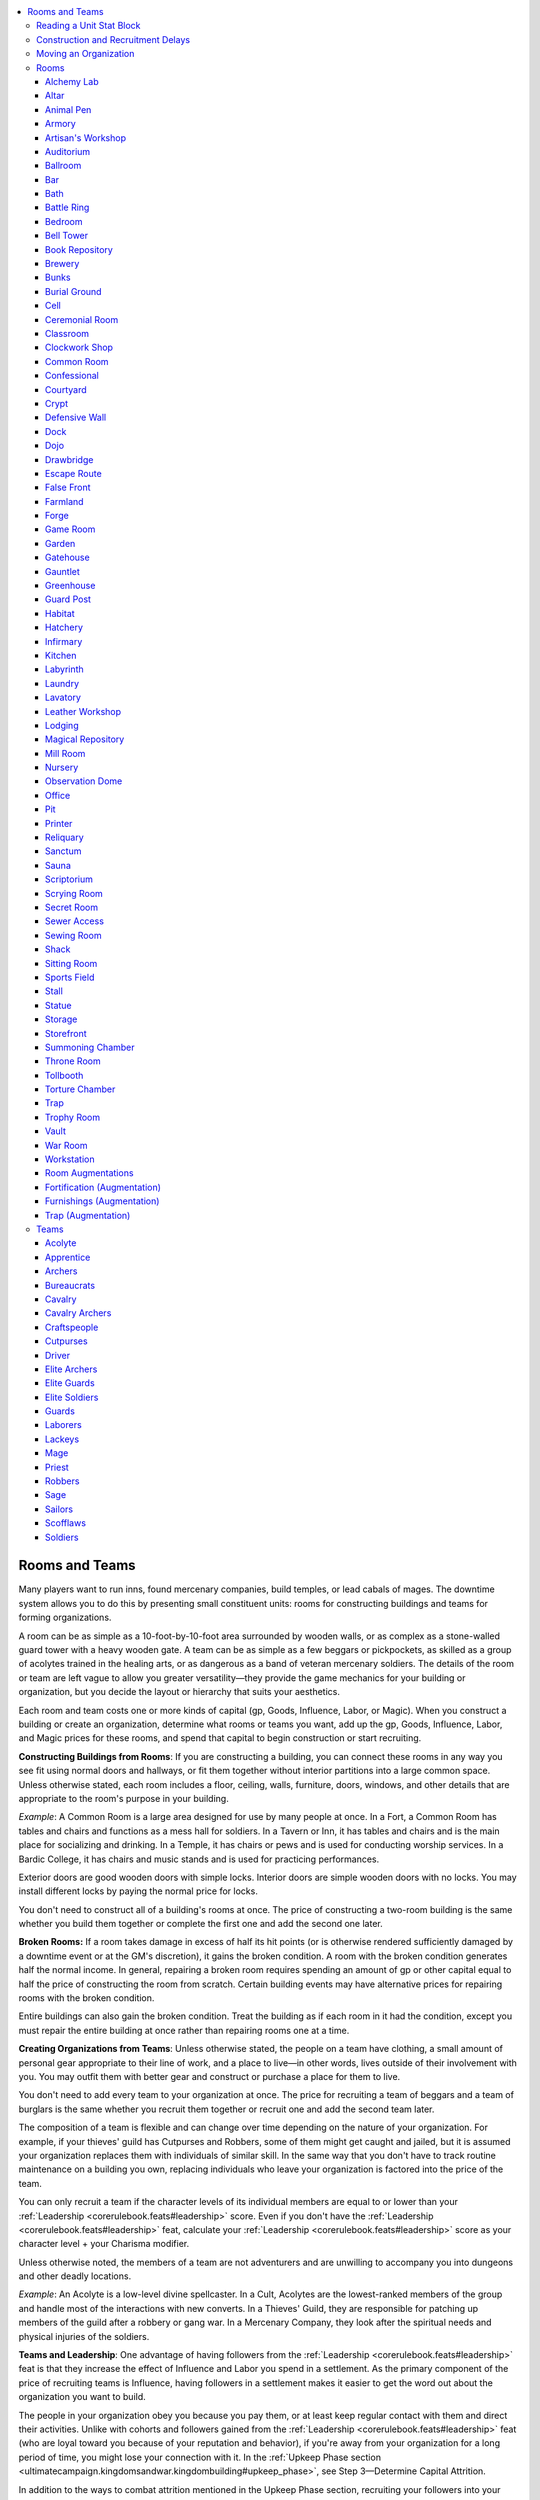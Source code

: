 
.. _`ultimatecampaign.downtime.roomsandteams`:

.. contents:: \ 

.. _`ultimatecampaign.downtime.roomsandteams#rooms_and_teams`:

Rooms and Teams
################

Many players want to run inns, found mercenary companies, build temples, or lead cabals of mages. The downtime system allows you to do this by presenting small constituent units: rooms for constructing buildings and teams for forming organizations.

A room can be as simple as a 10-foot-by-10-foot area surrounded by wooden walls, or as complex as a stone-walled guard tower with a heavy wooden gate. A team can be as simple as a few beggars or pickpockets, as skilled as a group of acolytes trained in the healing arts, or as dangerous as a band of veteran mercenary soldiers. The details of the room or team are left vague to allow you greater versatility—they provide the game mechanics for your building or organization, but you decide the layout or hierarchy that suits your aesthetics.

Each room and team costs one or more kinds of capital (gp, Goods, Influence, Labor, or Magic). When you construct a building or create an organization, determine what rooms or teams you want, add up the gp, Goods, Influence, Labor, and Magic prices for these rooms, and spend that capital to begin construction or start recruiting.

\ **Constructing Buildings from Rooms**\ : If you are constructing a building, you can connect these rooms in any way you see fit using normal doors and hallways, or fit them together without interior partitions into a large common space. Unless otherwise stated, each room includes a floor, ceiling, walls, furniture, doors, windows, and other details that are appropriate to the room's purpose in your building.

\ *Example*\ : A Common Room is a large area designed for use by many people at once. In a Fort, a Common Room has tables and chairs and functions as a mess hall for soldiers. In a Tavern or Inn, it has tables and chairs and is the main place for socializing and drinking. In a Temple, it has chairs or pews and is used for conducting worship services. In a Bardic College, it has chairs and music stands and is used for practicing performances.

Exterior doors are good wooden doors with simple locks. Interior doors are simple wooden doors with no locks. You may install different locks by paying the normal price for locks.

You don't need to construct all of a building's rooms at once. The price of constructing a two-room building is the same whether you build them together or complete the first one and add the second one later.

\ **Broken Rooms:**\  If a room takes damage in excess of half its hit points (or is otherwise rendered sufficiently damaged by a downtime event or at the GM's discretion), it gains the broken condition. A room with the broken condition generates half the normal income. In general, repairing a broken room requires spending an amount of gp or other capital equal to half the price of constructing the room from scratch. Certain building events may have alternative prices for repairing rooms with the broken condition.

Entire buildings can also gain the broken condition. Treat the building as if each room in it had the condition, except you must repair the entire building at once rather than repairing rooms one at a time.

\ **Creating Organizations from Teams**\ : Unless otherwise stated, the people on a team have clothing, a small amount of personal gear appropriate to their line of work, and a place to live—in other words, lives outside of their involvement with you. You may outfit them with better gear and construct or purchase a place for them to live.

You don't need to add every team to your organization at once. The price for recruiting a team of beggars and a team of burglars is the same whether you recruit them together or recruit one and add the second team later.

The composition of a team is flexible and can change over time depending on the nature of your organization. For example, if your thieves' guild has Cutpurses and Robbers, some of them might get caught and jailed, but it is assumed your organization replaces them with individuals of similar skill. In the same way that you don't have to track routine maintenance on a building you own, replacing individuals who leave your organization is factored into the price of the team.

You can only recruit a team if the character levels of its individual members are equal to or lower than your :ref:`Leadership <corerulebook.feats#leadership>`\  score. Even if you don't have the :ref:`Leadership <corerulebook.feats#leadership>`\  feat, calculate your :ref:`Leadership <corerulebook.feats#leadership>`\  score as your character level + your Charisma modifier.

Unless otherwise noted, the members of a team are not adventurers and are unwilling to accompany you into dungeons and other deadly locations.

\ *Example*\ : An Acolyte is a low-level divine spellcaster. In a Cult, Acolytes are the lowest-ranked members of the group and handle most of the interactions with new converts. In a Thieves' Guild, they are responsible for patching up members of the guild after a robbery or gang war. In a Mercenary Company, they look after the spiritual needs and physical injuries of the soldiers.

\ **Teams and Leadership**\ : One advantage of having followers from the :ref:`Leadership <corerulebook.feats#leadership>`\  feat is that they increase the effect of Influence and Labor you spend in a settlement. As the primary component of the price of recruiting teams is Influence, having followers in a settlement makes it easier to get the word out about the organization you want to build.

The people in your organization obey you because you pay them, or at least keep regular contact with them and direct their activities. Unlike with cohorts and followers gained from the :ref:`Leadership <corerulebook.feats#leadership>`\  feat (who are loyal toward you because of your reputation and behavior), if you're away from your organization for a long period of time, you might lose your connection with it. In the :ref:`Upkeep Phase section <ultimatecampaign.kingdomsandwar.kingdombuilding#upkeep_phase>`\ , see Step 3—Determine Capital Attrition.

In addition to the ways to combat attrition mentioned in the Upkeep Phase section, recruiting your followers into your organization can help with this problem. You can automatically add followers to your organizations as you recruit teams. For every five of your followers who are also members of your organization, you gain a +1 bonus on the leadership check to avoid attrition. As most followers are low-level characters with NPC classes, most teams of followers aren't trained for combat and are usually recruited to be Acolytes, Bureaucrats, Craftspeople, Lackeys, and so on.

\ **Combining Rooms and Teams**\ : This system allows you to construct a building that has no workers, create an organization that has no base of operations, or combine the two to make a fully staffed building or an organization with a headquarters. For example, if you build a Temple and recruit Acolytes in that settlement, you can have the Acolytes work at your temple. If the Temple has a place for the Acolytes to sleep, they can even live there. If you later want the Acolytes to go somewhere else or disperse, you still have the Temple and can use it for whatever purpose you see fit.

.. _`ultimatecampaign.downtime.roomsandteams#reading_a_unit_stat_block`:

Reading a Unit Stat Block
**************************

The unit stat blocks are essentially the same for rooms and teams, and are organized as follows. Where an entry in a stat block would have no value (for example, a room that can't be upgraded from or into something else), that entry is omitted from the stat block.

\ **Earnings**\ : This entry indicates what bonuses the room or team gives to its building's or organization's checks made to generate capital. Buildings and organizations act like characters in that they can attempt a check each day to earn capital performing skilled work (without costing you any downtime). You must pay for capital earned in this way as normal.

If the room or team's Earnings entry says "capital" and a number, it can contribute a bonus on the building's or organization's skilled work check for any type of capital (gp, Goods, Influence, Labor, or Magic). If the Earnings entry lists specific types of capital, it can contribute a bonus on its building's or organization's skilled work checks only for capital of those types. You can apply each room's or team's bonus to any one listed type or capital each day or divide it among multiple listed types of capital. For example, an Alchemy Lab can generate only gp, Goods, or Magic, and not Influence or Labor. One day you could use all +10 of its bonus on the building's capital check to generate gp, on the next day you could use +5 on a check for generating gp and +5 on a check for generating Goods, and so on.

Most of the time, it's simplest and quickest to just apply all the gp bonuses from all the rooms in each of your buildings and take 10 on the roll. Other times, you might want to generate other types of capital to construct new rooms, recruit new teams, and make upgrades.

If you have multiple buildings or organizations in a settlement and they can generate the same kind of capital, you don't have to roll for them separately—you may add all their capital modifiers together and attempt one check for that kind of capital. If you spend a downtime day earning capital on your own, you may add your building and organization bonuses to your roll instead of rolling separately for yourself and each of your businesses or organizations.

For a room, the Earnings amount already subtracts the cost of having unskilled employees to do the basic work for you. For example, the Earnings listed for having a Bar already account for the wages of a bartender and servers. For a team, the Earnings amount assumes they are working at a building you own. If you don't provide a building for the team to work in or from, halve the Earnings for that team.

The description section of the unit stat block might list other benefits unrelated to the downtime system.

\ *Example*\ : The Inn example in the sidebar on page 92 has a Bar, a Common Room, a Kitchen, a Lodging, and a Stall. The Bar gives gp or Influence +10; the Common Room gives gp or Influence +7; the Kitchen gives gp or Goods +4; the Lodging gives gp +12; and the Stall gives gp, Goods, or Labor +8. All of those rooms can earn gp, so if you want to earn gp, just add all the room bonuses together (total +41) and make a skilled work check for the Inn to see how much gp you earn (see page 78). If you wanted to use the Bar's bonus to contribute to generating Influence and use the rest of the rooms' bonuses on gp, you'd attempt one skilled work check for Influence with a +10 modifier (the Bar's bonus) and another skilled work check for gp with a +31 modifier (the total bonuses from the Common Room, Lodging, and Stall).

\ **Benefit (Rooms Only)**\ : This entry lists what non-downtime bonuses the room provides, such skill bonuses or changes to settlement modifiers (such as Corruption, Crime, and Danger). If a room provides a skill bonus, that bonus applies only when you're in the location specified. For example, just because you have a Ballroom in your castle doesn't mean you get its :ref:`Perform <corerulebook.skills.perform#perform>`\  bonus when you're in a dungeon.

The stat block doesn't list obvious benefits that aren't related to game mechanics. For example, a Bar allows you to sell drinks, a Kitchen allows you to serve food (either for your personal guests or to paying customers if the building is an Inn), and a Magical Repository allows you to research spells.

\ **Create**\ : This entry lists how much Goods, Influence, Labor, and Magic are required to construct the room or recruit the team. It also includes a gp value for purchasing a completed room of that type or recruiting an existing team of that type.

\ **Time**\ : This entry indicates how long it takes to complete the room or recruit the team. You may divide the Time price for a room by 2, 3, or 4 by spending 2, 3, or 4 times its Labor price. You may divide the Time price for a team by 2, 3, or 4 by spending 2, 3, or 4 times its Influence price. You must be in the settlement at the start of the construction or recruitment period, but don't have to spend any of your downtime days to begin construction or recruitment. In effect, you have to be present only to give the order to begin.

If a team doesn't have a Time price, spending capital to recruit that team doesn't count as a downtime action.

Note that the Time prices for teams are for recruiting the team for long-term employment and don't reflect the availability of these kinds of NPCs for temporary work. For example, if you need to hire a 3rd-level cleric to cast :ref:`lesser restoration <corerulebook.spells.restoration#restoration_lesser>`\ , you don't have to spend 7 days of downtime recruiting a Priest team—you can just make standard spellcasting arrangements as described in the \ *Core Rulebook*\ .

\ **Size**\ : If the unit is a room, this entry indicates a range of how many 5-foot squares are needed for a standard room of its type. For example, a Kitchen is 2—6 5-foot squares. If you need a larger room of this type, construct two rooms and join them. If you need a smaller room of this size, you can make it that smaller size for free. For example, if you only need a 5-foot-square Kitchen, you can construct one at the listed price, even though the smallest size listed is 2 5-foot squares.

If the unit is a team, this entry indicates how many people are needed for a standard team of its type. Typically the team is no smaller than 50% of this amount and no larger than 150% of this amount. If you need a larger team of this size, recruit two teams and combine them.

\ **Upgrade**\ : Some rooms and teams are variants of or improvements on others. You can change the room or team into the listed upgrade by spending the difference in both capital and time between the original and the new one. For example, if your building includes a Book Repository and you want to upgrade it to a Magical Repository, you can either spend 1 point of Goods, 1 point of Influence, 1 point of Labor, and 2 points of Magic, or spend 270 gp (the difference between the Create entry for a Book Repository and a Magical Repository). You must also spend 4 days (the Time difference between a Book Repository and a Magical Repository).

Pay the price only for types of capital that increase. For example, if you are converting Bunks into Lodging, you spend 3 points of Goods, 3 points of Labor, and 6 days; even though a Lodging costs less Influence, you don't regain any Influence for performing this upgrade.

You can't downgrade a room or team. With the GM's permission, you may repurpose any room or team into another room or team as if the change were an upgrade.

\ **Description**\ : A description of the unit follows the statistics, along with more detail about the benefits of having the unit.

.. _`ultimatecampaign.downtime.roomsandteams#construction_and_recruitment_delays`:

Construction and Recruitment Delays
************************************

If the settlement's nature is contrary to the kind of building or organization you're trying to construct or create (such as a Black Market or Thieves' Guild in a settlement with low Crime and high Law settlement modifiers), the GM might decide that construction or recruitment takes 1d6 Ã 10% longer than normal (minimum 1 extra day) if you aren't monitoring the work.

You can shorten this extra time before or during the delay by spending 1 point of Influence, which reduces the additional time by 1d6 days (minimum 0 days of delay). You can instead have a cohort monitor the work, or hire a competent employee (see page 88) to do so; either of these options completely prevents the delay.

.. _`ultimatecampaign.downtime.roomsandteams#moving_an_organization`:

Moving an Organization
***********************

You can move an organization to a different settlement by paying half the price of recruiting it. This price accounts for paying relocation expenses for your teams, hiring replacements for people unwilling to move, and so on. Arranging the movement of an organization usually takes 1d6 days per team in the organization; the time needed to actually move the teams is the amount of time it takes to travel from the old settlement to the new one. The organization provides only half its benefits during the time you are arranging the move, and none of its benefits while traveling to the new settlement.

Instead of moving an entire organization, you can move just some of the teams within that organization. For example, if your Thieves' Guild includes two Robber teams, you could move one of the teams to a different settlement by spending 2 points of Influence and 1 point of Labor (half the price of recruiting a Robber team in the new location). This otherwise works like moving an entire organization. You may add these teams to an existing organization in the new settlement or use them to create a new organization.

.. _`ultimatecampaign.downtime.roomsandteams#rooms`:

Rooms
******

You can use the following rooms to construct buildings.

.. _`ultimatecampaign.downtime.roomsandteams#alchemy_lab`:

Alchemy Lab
============

\ **Earnings**\  gp, Goods, or Magic +10

\ **Benefit**\  counts as an alchemist's lab (equipment)

\ **Create**\ 8 Goods, 1 Influence, 5 Labor, 1 Magic (390 gp); \ **Time**\  16 days

\ **Size**\  8—16 squares

This room aids you when you're attempting :ref:`Craft <corerulebook.skills.craft#craft>`\  (alchemy) checks, researching new alchemist formulae, and performing similar alchemical tasks. Up to three people can use the room at a time.

.. _`ultimatecampaign.downtime.roomsandteams#altar`:

Altar
======

\ **Earnings**\  Influence +3

\ **Benefit**\  counts as a permanent fixture dedicated to your deity for the purpose of :ref:`consecrate <corerulebook.spells.consecrate#consecrate>`\  and similar spells

\ **Create**\ 2 Goods, 1 Influence, 2 Labor, 1 Magic (210 gp); \ **Time**\  4 days

\ **Size**\  2—8 squares

This spiritual focal point has the iconography and materials required for a ceremony. A typical Altar takes the form of a stone altar, but it could also be a sacred pool, a sacrificial pyre, a collection of statuettes, or a similar sacred convergence.

.. _`ultimatecampaign.downtime.roomsandteams#animal_pen`:

Animal Pen
===========

\ **Earnings**\  gp, Goods, or Labor +8

\ **Create**\ 6 Goods, 1 Influence, 5 Labor (250 gp); \ **Time**\  16 days

\ **Size**\  4—16 squares

\ **Upgrades To**\  Habitat

An Animal Pen houses animals that need more attention than horses and cattle. It could be used to house animals for food (like chickens or pigs), display (like song birds or reptiles), or protection (like dogs or large cats). One animal pen can support 1 Large, 2 Medium, 4 Small, or 8 Tiny or smaller creatures, providing them with water and shelter. Food is not provided.

.. _`ultimatecampaign.downtime.roomsandteams#armory`:

Armory
=======

\ **Benefit**\  provides for 1 Bunks or Guard Post, hastens donning armor

\ **Create**\ 9 Goods, 3 Influence, 6 Labor (390 gp); \ **Time**\  16 days

\ **Size**\  5—15 squares

An Armory stores a variety of armor and weapons, providing enough equipment to supply one Bunks or Guard Post with common equipment (the guards or soldiers leave their armor and weapons here, and you don't have to pay for individual equipment for them as long as this room is not broken). The room is typically supplied with medium armor and appropriate martial weapons for the guards or soldiers in the building. The Armory contains an array of helpful tools to allow you to don armor in the time it normally takes to don hastily.

.. _`ultimatecampaign.downtime.roomsandteams#artisans_workshop`:

Artisan's Workshop
===================

\ **Earnings**\  gp, Goods, or Influence +10

\ **Benefit**\  counts as masterwork artisan's tools for one :ref:`Craft <corerulebook.skills.craft#craft>`\  skill

\ **Create**\ 9 Goods, 9 Labor (360 gp); \ **Time**\  20 days

\ **Size**\  8—16 squares

This specialist's workshop provides a variety of tools and materials for a particular art form, such as glassworking, gemcutting, or sculpting, which you choose when you build the room. Up to three people can use the room at a time.

.. _`ultimatecampaign.downtime.roomsandteams#auditorium`:

Auditorium
===========

\ **Earnings**\  gp or Influence +15

\ **Benefit**\  bonus on :ref:`Perform <corerulebook.skills.perform#perform>`\  checks

\ **Create**\ 19 Goods, 1 Influence, 25 Labor (910 gp); \ **Time**\  40 days

\ **Size**\  40—100 squares

\ **Upgrades From**\  Ballroom

This large room is used for various artistic performances. It contains a stage, costumes, instruments, and seating for an audience. The superior acoustics and dÃ©cor grant a +2 bonus on all :ref:`Perform <corerulebook.skills.perform#perform>`\  checks made in this room.

.. _`ultimatecampaign.downtime.roomsandteams#ballroom`:

Ballroom
=========

\ **Earnings**\  gp or Influence +10

\ **Benefit**\  bonus on :ref:`Perform <corerulebook.skills.perform#perform>`\  checks

\ **Create**\ 19 Goods, 19 Labor (760 gp); \ **Time**\  40 days

\ **Size**\  40—60 squares

\ **Upgrades To**\  Auditorium; \ **Upgrades From**\  Common Room

This large open room is intended for dances, receptions, and other elaborate events. The superior acoustics and decor grant a +2 bonus on all :ref:`Perform <corerulebook.skills.perform#perform>`\  checks made in this room.

.. _`ultimatecampaign.downtime.roomsandteams#bar`:

Bar
====

\ **Earnings**\  gp or Influence +10

\ **Benefit**\  bonus on :ref:`Diplomacy <corerulebook.skills.diplomacy#diplomacy>`\  checks to gather information

\ **Create**\ 6 Goods, 1 Influence, 5 Labor (250 gp); \ **Time**\  16 days

\ **Size**\  10—20 squares

A Bar stores a selection of drinks and includes a counter for preparing them. After spending an hour with local people in this room, for the next 24 hours you gain a +1 bonus on :ref:`Diplomacy <corerulebook.skills.diplomacy#diplomacy>`\  checks you make to gather information in the settlement.

.. _`ultimatecampaign.downtime.roomsandteams#bath`:

Bath
=====

\ **Earnings**\  gp or Influence +3

\ **Benefit**\  bonus on Fortitude saves against :ref:`disease <bestiary3.universalmonsterrules#disease>`

\ **Create**\ 3 Goods, 1 Influence, 2 Labor (130 gp); \ **Time**\  8 days

\ **Size**\  3—6 squares

\ **Upgrade From**\  Sauna

A Bath contains a single large bathtub or multiple smaller basins, along with a stove for heating water. After spending 1 hour in this room, you gain a +2 bonus on your next ongoing Fortitude save against disease.

.. _`ultimatecampaign.downtime.roomsandteams#battle_ring`:

Battle Ring
============

\ **Earnings**\  gp or Influence +15

\ **Benefit**\  contestant gains a bonus on :ref:`Intimidate <corerulebook.skills.intimidate#intimidate>`\  and performance combat checks

\ **Create**\ 18 Goods, 4 Influence, 16 Labor (800 gp); \ **Time**\  40 days

\ **Size**\  40—100 squares

\ **Upgrades To**\  Sports Field

This enclosed field is used for some form of dangerous contest, from nonlethal sports like wrestling or boxing to lethal blood sports such as animal fights or gladiatorial combat. It includes seating for spectators, appropriate flooring (padded or sandy), and often some manner of barrier between the audience and combatants. Each day, the person in charge of the Battle Ring can grant one combatant a +2 bonus on :ref:`Intimidate <corerulebook.skills.intimidate#intimidate>`\  and performance combat checks (\ *PRD Ultimate Combat*\  153). This benefit applies only within the settlement.

.. _`ultimatecampaign.downtime.roomsandteams#bedroom`:

Bedroom
========

\ **Earnings**\  gp or Influence +3

\ **Create**\ 8 Goods, 7 Labor (300 gp); \ **Time**\  20 days

\ **Size**\  4—8 squares

A Bedroom provides comfort and privacy for one to two people, and typically features one large bed or two smaller beds. Many also have furnishings or features, such as chairs, wardrobes, chests, tables, or small fireplaces. A Bedroom might be the sleeping place of a building's owner or a comfortable room for rent.

.. _`ultimatecampaign.downtime.roomsandteams#bell_tower`:

Bell Tower
===========

\ **Earnings**\ capital +1 (of a type the building already generates)

\ **Create**\ 11 Goods, 3 Influence, 7 Labor (450 gp); \ **Time**\  28 days

\ **Size**\  9—25 squares

This two-story room contains one or more bells suitable for warnings or music, along with bell pulls for operating the instruments from below. The bells can be heard up to 1 mile away.

.. _`ultimatecampaign.downtime.roomsandteams#book_repository`:

Book Repository
================

\ **Earnings**\  gp or Influence +8

\ **Benefit**\  bonus on :ref:`Knowledge <corerulebook.skills.knowledge#knowledge>`\  checks of one type

\ **Create**\ 8 Goods, 2 Influence, 7 Labor, 1 Magic (460 gp); \ **Time**\  16 days

\ **Size**\  4—12 squares

\ **Upgrades To**\  Magical Repository

A Book Repository contains shelves upon shelves of books, in addition to chairs, desks, and tables for reading and studying. Most repositories contain books on a wide array of topics providing a general wealth of information, but some contain books focused on a specific topic. When you construct a Book Repository, select one :ref:`Knowledge <corerulebook.skills.knowledge#knowledge>`\  skill. If someone has a question relating to that :ref:`Knowledge <corerulebook.skills.knowledge#knowledge>`\  skill and is able to spend 1 hour researching in the Book Repository, she gains a +3 bonus on the :ref:`Knowledge <corerulebook.skills.knowledge#knowledge>`\  check to answer the question.

.. _`ultimatecampaign.downtime.roomsandteams#brewery`:

Brewery
========

\ **Earnings**\  gp or Influence +10

\ **Create**\ 9 Goods, 2 Influence, 7 Labor (380 gp); \ **Time**\  24 days

\ **Size**\  12—24 squares

A Brewery allows you to ferment or distill ingredients such as fruits and grain to create potent beverages.

.. _`ultimatecampaign.downtime.roomsandteams#bunks`:

Bunks
======

\ **Earnings**\  gp or Labor +8

\ **Create**\ 7 Goods, 4 Influence, 7 Labor (400 gp); \ **Time**\  24 days

\ **Size**\  15—35 squares

\ **Upgrades To**\  Lodging

Bunks provide housing and limited storage for up to 10 people. Though hardly private, this space typically includes beds or cots, linens, small chests with poor locks, and chamber pots. If this room is part of an Inn, the building is more of a flophouse or hostel than a traveler's hotel, which would have private rooms. If part of a Hospital, this room houses patients.

.. _`ultimatecampaign.downtime.roomsandteams#burial_ground`:

Burial Ground
==============

\ **Earnings**\  gp or Influence +4

\ **Benefit**\  prevents or creates undead

\ **Create**\ 4 Goods, 3 Influence, 4 Labor, 1 Magic (350 gp); \ **Time**\  8 days

\ **Size**\  20—30 squares

\ **Upgrades To**\  Crypt

This somber plot of land is dedicated to the internment of the dead. Up to 20 Medium or smaller corpses can be buried here, their plots clearly marked by gravestones, statues, or other markers. For an additional 200 gp, this area can be consecrated as holy or unholy ground. A corpse buried in holy ground cannot be animated as an undead creature. A corpse buried in unholy ground has a 5% chance every month of reanimating as an uncontrolled zombie. If you upgrade a Burial Ground, the area retains the consecration effect.

.. _`ultimatecampaign.downtime.roomsandteams#cell`:

Cell
=====

\ **Create**\ 5 Goods, 4 Labor (180 gp); \ **Time**\  16 days

\ **Size**\  1—9 squares

This uncomfortable room can imprison 1 to 4 captives. It is typically nothing more than a stone room with a straw-lined floor, though some might have the barest of comforts, like cots or chamber pots. One wall is typically constructed of sturdy bars and a door affixed with a simple lock. You can install manacles or masterwork manacles at the normal price of those items.

.. _`ultimatecampaign.downtime.roomsandteams#ceremonial_room`:

Ceremonial Room
================

\ **Earnings**\  Capital +10

\ **Benefit**\  bonus on :ref:`Bluff <corerulebook.skills.bluff#bluff>`\ , :ref:`Diplomacy <corerulebook.skills.diplomacy#diplomacy>`\ , and :ref:`Intimidate <corerulebook.skills.intimidate#intimidate>`\  checks (see below)

\ **Create**\ 16 Goods, 2 Influence, 15 Labor, 5 Magic (1,180 gp); \ **Time**\  40 days

\ **Size**\  40—100 squares

\ **Upgrade To**\  Throne Room; \ **Upgrade From**\  Common Room

This is a large, open room for important events such as religious services, town meetings, and weddings. It often features an elevated area for the focus or leader of the event, and might have seats for others in attendance. A person leading or officially speaking at the event gains a +1 bonus on :ref:`Bluff <corerulebook.skills.bluff#bluff>`\ , :ref:`Diplomacy <corerulebook.skills.diplomacy#diplomacy>`\ , and :ref:`Intimidate <corerulebook.skills.intimidate#intimidate>`\  checks to influence others at the event. This bonus ends when the event ends.

.. _`ultimatecampaign.downtime.roomsandteams#classroom`:

Classroom
==========

\ **Earnings**\  capital +8

\ **Create**\ 6 Goods, 1 Influence, 5 Labor (250 gp); \ **Time**\  14 days

\ **Size**\  5—20 squares

This small meeting place gives numerous attendees an unobstructed view of a single lecturer. Many classrooms contain seating for those in attendance, a lectern, and a display table or chalkboard.

.. _`ultimatecampaign.downtime.roomsandteams#clockwork_shop`:

Clockwork Shop
===============

\ **Earnings**\  gp, Goods, or Labor +10

\ **Benefit**\  counts as masterwork artisan's tools for :ref:`Craft <corerulebook.skills.craft#craft>`\  (:ref:`clockwork <bestiary3.creaturetypes#clockwork_subtype>`\ )

\ **Create**\ 9 Goods, 9 Labor (360 gp); \ **Time**\  20 days

\ **Size**\  8—16 squares

This workshop provides all of the precision tools and workstations required for creating delicate clockwork goods. Up to three people can use the room at a time.

.. _`ultimatecampaign.downtime.roomsandteams#common_room`:

Common Room
============

\ **Earnings**\  gp or Influence +7

\ **Create**\ 7 Goods, 8 Labor (300 gp); \ **Time**\  16 days

\ **Size**\  10—30 squares

\ **Upgrade To**\  Ballroom, Ceremonial Room, Throne Room

This versatile open area has enough space for many people to use at once. A Common Room is typically furnished with benches, chairs, cushions, mats, pews, or stools, and might have tables.

.. _`ultimatecampaign.downtime.roomsandteams#confessional`:

Confessional
=============

\ **Benefit**\  bonus on :ref:`Stealth <corerulebook.skills.stealth#stealth>`\  checks

\ **Create**\ 2 Goods, 3 Labor (100 gp); \ **Time**\  4 days

\ **Size**\  2—4 squares

This pair of tiny, linked rooms allows for private conversations. Alternatively, you may construct a hidden space that allows you to watch another room without being observed, such as through a peephole in a tapestry or mosaic. One side of this room provides a +4 bonus on :ref:`Stealth <corerulebook.skills.stealth#stealth>`\  checks to hide from creatures in the adjoining room. A Confessional can be constructed in a way that allows this bonus to apply to creatures in both sides or just in one.

.. _`ultimatecampaign.downtime.roomsandteams#courtyard`:

Courtyard
==========

\ **Earnings**\  capital +5 (of a type the building already generates)

\ **Create**\ 4 Goods, 5 Labor (180 gp); \ **Time**\  24 days

\ **Size**\  20—40 squares

This large, open area might be constructed to feature decorative landscaping or be a more utilitarian space for drills, meetings, or storage.

.. _`ultimatecampaign.downtime.roomsandteams#crypt`:

Crypt
======

\ **Earnings**\  gp, Influence, or Magic +5

\ **Create**\ 5 Goods, 3 Influence, 5 Labor, 2 Magic (490 gp); \ **Time**\  16 days

\ **Size**\  8—30 squares

\ **Upgrades From**\  Burial Ground

This space is dedicated to the storage of prominent corpses. Above ground this space might take the form of a tomb. The duration of spells that preserve or protect corpses (such as \ *gentle*\  \ *repose*\ ) are doubled when cast on a corpse that remains in this room.

.. _`ultimatecampaign.downtime.roomsandteams#defensive_wall`:

Defensive Wall
===============

\ **Create**\ 5 Goods, 2 Influence, 5 Labor (260 gp); \ **Time**\  12 days

\ **Size**\  20—40 squares

This simple wooden wall, fence, or hedge surrounds your structure and provides a modicum of security. It is no taller than 10 feet, includes a single gate with a simple lock, and can be scaled with a DC 14 :ref:`Climb <corerulebook.skills.climb#climb>`\  check. It can be constructed as a stone wall—increasing the height by up to 10 feet and the :ref:`Climb <corerulebook.skills.climb#climb>`\  DC to 20—by doubling the price. If combined with a Guard Post, this can be a walkable wall with a parapet.

.. _`ultimatecampaign.downtime.roomsandteams#dock`:

Dock
=====

\ **Earnings**\  gp, Goods, Influence, or Labor +12

\ **Create**\ 7 Goods, 2 Influence, 6 Labor (320 gp); \ **Time**\  20 days

\ **Size**\  10—30 squares

This is a series of walkways and sturdy posts used to safely moor a water vessel such as a boat or ship. If attached to Storage, it allows you to easily move cargo to and from the water.

.. _`ultimatecampaign.downtime.roomsandteams#dojo`:

Dojo
=====

\ **Earnings**\  gp, Influence, or Labor +8

\ **Benefit**\  counts as a training facility for training or retraining

\ **Create**\ 7 Goods, 1 Influence, 7 Labor (310 gp); \ **Time**\  20 days

\ **Size**\  15—30 squares

This open area is used for practicing combat or other physical skills. If used for combat training, it includes humanoid-shaped training dummies or silhouettes for target practice. Most Dojos include simple floor mats or straw pallets to cushion falls, plus racks containing nonlethal versions of standard weapons. If used by a Thieves' Guild, instead of combat the Dojo might instead focus on evasion training, picking locks, and disabling traps. You can use a Dojo to train up to 10 people at a time. It can be used as Bunks, though it is much less comfortable than using actual beds or cots.

.. _`ultimatecampaign.downtime.roomsandteams#drawbridge`:

Drawbridge
===========

\ **Create**\ 8 Goods, 2 Influence, 5 Labor (320 gp); \ **Time**\  6 days

\ **Size**\  4—8 squares

This retractable bridge spans a pit, moat, or similar danger, allowing you to control access to an area. You can raise or lower the bridge by spending a full-round action to operate the mechanisms constructed on either side of the span. When raised, the bridge creates a wooden barrier (hardness 5, 40 hit points). If the Drawbridge is destroyed, it can be rebuilt in the same place for half the initial construction price.

.. _`ultimatecampaign.downtime.roomsandteams#escape_route`:

Escape Route
=============

\ **Create**\ 9 Goods, 9 Labor (360 gp); \ **Time**\  16 days

\ **Size**\  6—12 squares

\ **Upgrades From**\  Secret Room

This is a hallway or tunnel leading to a hidden exit from the building. The exit door is typically a simple wooden door with an average lock (:ref:`Disable Device <corerulebook.skills.disabledevice#disable_device>`\  DC 20 to open). Either or both ends of the hallway can be secret doors (:ref:`Perception <corerulebook.skills.perception#perception>`\  DC 20 to notice).

.. _`ultimatecampaign.downtime.roomsandteams#false_front`:

False Front
============

\ **Earnings**\  gp or Goods +2

\ **Benefit**\  bonus to :ref:`Perception <corerulebook.skills.perception#perception>`\  and :ref:`Sense Motive <corerulebook.skills.sensemotive#sense_motive>`\  DCs

\ **Create**\ 4 Goods, 1 Influence, 4 Labor (190 gp); \ **Time**\  12 days

\ **Size**\  10—20 squares

\ **Upgrades To**\  Storage and Storefront (see below)

This simple, nondescript business uses an innocuous front to hide criminal dealings. It might appear to be a low-quality pawnshop or ill-stocked market. It has the bare necessities for functioning as the kind of business it pretends to be, but its true purpose is to conceal the nature of the building—typically a criminal enterprise or secret meeting place, such as a cult's sanctuary or a den of thieves. The room includes a secret door leading to the rest of the building. The room increases :ref:`Perception <corerulebook.skills.perception#perception>`\  and :ref:`Sense Motive <corerulebook.skills.sensemotive#sense_motive>`\  DCs by 5 for those trying to notice unusual activity or determine whether the building is what it seems. Since a False Front contains both a false Storefront and false display area, its space can be upgraded to both Storage and a Storefront simultaneously (or upgraded to just one, leaving the remaining area unused).

.. _`ultimatecampaign.downtime.roomsandteams#farmland`:

Farmland
=========

\ **Earnings**\  gp or Goods +10

\ **Create**\ 15 Goods, 15 Labor (600 gp); \ **Time**\  20 days

\ **Size**\  60—100 squares

This large swath of fertile land is used for farming or fodder for livestock. The price for this room includes clearing the land, fertilizing the soil, and so on. At the GM's discretion, you might discover a plot of available land that automatically counts as a Farmland at no cost.

.. _`ultimatecampaign.downtime.roomsandteams#forge`:

Forge
======

\ **Earnings**\  gp or Goods +10

\ **Benefit**\  counts as masterwork artisan's tools for smithing skills

\ **Create**\ 9 Goods, 1 Influence, 8 Labor (370 gp); \ **Time**\  20 days

\ **Size**\  8—16 squares

A Forge includes a hearth, an anvil, a slack tub, metalworking tools, and other appropriate materials for shaping iron and other metals. A Forge counts as artisan's tools for up to three people working on metalworking skills such as :ref:`Craft <corerulebook.skills.craft#craft>`\  (armor) and :ref:`Craft <corerulebook.skills.craft#craft>`\  (weapons).

.. _`ultimatecampaign.downtime.roomsandteams#game_room`:

Game Room
==========

\ **Earnings**\  gp +10 (see below)

\ **Benefit**\  Crime +1, Danger +10 (see below)

\ **Create**\ 8 Goods, 7 Labor (300 gp); \ **Time**\  16 days

\ **Size**\  10—20 squares

A Game Room has tables for gambling or other forms of gaming, and is often used to make wagers on blood sports or other illicit activities. The listed Earnings includes illegal gaming. If your building allows only legal gaming (whether recreational or using money), the Earnings are gp +5 (not +10) and the Benefit is Crime +0, Danger +0.

.. _`ultimatecampaign.downtime.roomsandteams#garden`:

Garden
=======

\ **Earnings**\  gp or Goods +8

\ **Create**\ 5 Goods, 4 Labor (180 gp); \ **Time**\  12 days

\ **Size**\  10—20 squares

\ **Upgrades To**\  Greenhouse

This area of carefully tended soil is fit for growing plants that require greater attention than crops, though you can use it to grow food crops if you choose.

.. _`ultimatecampaign.downtime.roomsandteams#gatehouse`:

Gatehouse
==========

\ **Benefit**\  defenders get bonus on initiative and :ref:`Perception <corerulebook.skills.perception#perception>`\  checks

\ **Create**\ 15 Goods, 3 Influence, 12 Labor (630 gp); \ **Time**\  40 days

\ **Size**\  8—12 squares

\ **Upgrades From**\  Gauntlet, Guard Post

This defensive structure prevents access to a building. It is normally arranged so defenders have a clear line of sight to all room entrances or a clear view of all approaches to the building. It includes a strong wooden door with a good lock. You can improve this to an iron door for 500 gp. You can add a wooden portcullis for 500 gp or an iron portcullis for 1,000 gp. For an additional 80 gp, you can also count this room as a Gauntlet, allowing defenders to fall back and trap intruders here. You can construct this room in a tower layout (at no additional cost), which includes a second story that also counts as a Gatehouse. The listed price includes the cost of having unskilled employees as guards (1st-level commoners or experts with uniforms, but no armor or weapons). If the building has an Armory, these employees are armed and armored, but still mostly for show. If you want trained guards who can defend against dangerous intruders, hire professional guards or recruit a team of Guards or Soldiers. You can use a Gatehouse as a Tollbooth, which provides the same Earnings (gp or Goods +4). Any defender using the Gatehouse's defenses gains a +1 bonus on initiative checks and on :ref:`Perception <corerulebook.skills.perception#perception>`\  checks against intruders at the Gatehouse.

.. _`ultimatecampaign.downtime.roomsandteams#gauntlet`:

Gauntlet
=========

\ **Benefit**\  defenders get improved cover

\ **Create**\ 4 Goods, 4 Labor (160 gp); \ **Time**\  10 days

\ **Size**\  4—8 squares

\ **Upgrades To**\  Gatehouse

This is an area with murder holes or similar defenses that give defenders an advantage when attacking or spying upon intruders. It has good wooden doors with simple locks to allow defenders to trap invaders inside. Any defender using the Gauntlet's defenses has improved cover against intruders in the Gauntlet, though these defenses limit what attacks the defenders can make. For example, a defender can shoot through a murder hole with a spell, bow, or crossbow, or can pour boiling water through it, but she can't attack through it with an axe.

.. _`ultimatecampaign.downtime.roomsandteams#greenhouse`:

Greenhouse
===========

\ **Earnings**\  gp, Goods, or Influence +12

\ **Create**\ 8 Goods, 7 Labor (300 gp); \ **Time**\  16 days

\ **Size**\  10—20 squares

\ **Upgrades From**\  Garden

This garden is protected by glass and has its interior climate deliberately regulated. Delicate or exotic plants raised in this area grow larger and healthier than in a normal garden. Certain types of rare plants can be raised only in a Greenhouse.

.. _`ultimatecampaign.downtime.roomsandteams#guard_post`:

Guard Post
===========

\ **Earnings**\  gp or Goods +4

\ **Benefit**\  defenders get a bonus on initiative and :ref:`Perception <corerulebook.skills.perception#perception>`\  checks

\ **Create**\ 7 Goods, 2 Influence, 6 Labor (320 gp); \ **Time**\  20 days

\ **Size**\  6—10 squares

\ **Upgrades From**\  Tollbooth; \ **Upgrades To**\  Gatehouse

This defensive structure prevents access to a building. It is normally arranged so defenders have a clear line of sight to all room entrances or a clear view of all approaches to the building. You can construct this room in a tower layout (at no additional cost), which includes a second story that also counts as a Guard Post. The listed price includes the cost of having unskilled employees as guards (1st-level commoners or experts with uniforms, but no armor or weapons). If the building has an Armory, these employees are armed and armored, but still mostly for show. If you want trained guards who can defend against dangerous intruders, hire professional guards or recruit a team of Guards or Soldiers. Any defender using the Guard Post's defenses gains a +1 bonus on initiative checks and on :ref:`Perception <corerulebook.skills.perception#perception>`\  checks against intruders at the Guard Post.

.. _`ultimatecampaign.downtime.roomsandteams#habitat`:

Habitat
========

\ **Earnings**\  gp or Influence +12

\ **Create**\ 18 Goods, 3 Influence, 17 Labor (790 gp); \ **Time**\  40 days

\ **Size**\  40—60 squares

\ **Upgrades From**\  Animal Pen, Stall

A Habitat houses animals. Unlike a Stall or Hatchery, a Habitat provides comfortable lodging for exotic or rare creatures. This room contains cages and walled chambers for the resident creatures, with at least one wall constructed of bars or windows to allow visitors to observe the creatures. A Habitat built to house birds is often constructed with tall poles and netting to keep the creatures from flying away.

.. _`ultimatecampaign.downtime.roomsandteams#hatchery`:

Hatchery
=========

\ **Earnings**\  gp or Goods +5

\ **Create**\ 4 Goods, 1 Influence, 3 Labor (170 gp); \ **Time**\  10 days

\ **Size**\  2—6 squares

A Hatchery is used for nesting and hatching egg-laying creatures such as birds, lizards, owlbears, or dragons. Alternatively, it can be used for fish, shellfish, or other aquatic egg-laying creatures. This room might be on the roof to allow flying creatures to come and go, or might be connected to the building on ground level. It contains cages and soft bedding to cradle the eggs, and might contain a small wood-burning stove to keep the eggs warm if parent animals aren't available.

.. _`ultimatecampaign.downtime.roomsandteams#infirmary`:

Infirmary
==========

\ **Earnings**\  gp or Influence +8

\ **Benefit**\  counts as a healer's kit (see below)

\ **Create**\ 6 Goods, 1 Influence, 6 Labor, 1 Magic (370 gp); \ **Time**\  16 days

\ **Size**\  4—12 squares

An Infirmary is used for treating injured and sick people. It contains beds or cots, a wash basin, and medical supplies. This counts as having a healer's kit for up to two healers at a time. As long as the building doesn't have the broken condition, you don't need to track individual uses of these healer's kits.

.. _`ultimatecampaign.downtime.roomsandteams#kitchen`:

Kitchen
========

\ **Earnings**\  gp or Goods +4

\ **Create**\ 4 Goods, 4 Labor (160 gp); \ **Time**\  12 days

\ **Size**\  2—6 squares

A Kitchen is used to prepare food. It contains a stove, sink, and small pantry with basic cooking tools and supplies. A Kitchen for a business that serves food, such as an Inn, probably also has Storage just for foodstuffs.

.. _`ultimatecampaign.downtime.roomsandteams#labyrinth`:

Labyrinth
==========

\ **Earnings**\  gp or Influence +5

\ **Create**\ 15 Goods, 15 Labor (370 gp); \ **Time**\  30 days

\ **Size**\  40—100 squares

A Labyrinth is a walled maze, hedge maze, or simple tiled pattern on the ground that those in need of tranquility can walk for quiet meditation.

.. _`ultimatecampaign.downtime.roomsandteams#laundry`:

Laundry
========

\ **Earnings**\  gp or Goods +3

\ **Benefit**\  bonus on Fortitude saves against contracting :ref:`disease <bestiary3.universalmonsterrules#disease>`

\ **Create**\ 3 Goods, 3 Labor (120 gp); \ **Time**\  8 days

\ **Size**\  2—6 squares

A Laundry contains a large vat for soaking clothes, a cauldron to heat water, washboards, drying lines, and racks and bins for dry clothes. This might be an outside area adjacent to a building. Employees and regular users of a Laundry gain a +1 bonus on Fortitude saves to resist contracting a disease while they're in the settlement.

.. _`ultimatecampaign.downtime.roomsandteams#lavatory`:

Lavatory
=========

\ **Benefit**\  Bonus on Fortitude saves against contracting :ref:`disease <bestiary3.universalmonsterrules#disease>`

\ **Create**\ 3 Goods, 3 Labor (120 gp); \ **Time**\  4 days

\ **Size**\  1—4 squares

\ **Upgrade From**\  Shack

A Lavatory includes up to four 5-foot-by-5-foot private rooms for dealing with biological functions. If a building doesn't have a Lavatory, people in it must go elsewhere for this sort of activity. Depending on the building and settlement, a Lavatory might be an outhouse, a closet with a chamber pot, or a stool connected to an external system such as a cesspit or pig trough. If the building has a Sewer Access, you can automatically connect all Lavatories in the building to the settlement's sewer system (see page 101). The sanitation improvement from having a Lavatory mean residents, guests, employees, and others who frequent the building gain a +2 bonus on Fortitude saves to resist contracting a disease while in the settlement.

.. _`ultimatecampaign.downtime.roomsandteams#leather_workshop`:

Leather Workshop
=================

\ **Earnings**\  gp or Goods +10

\ **Benefit**\  counts as masterwork artisan's tools for leatherworking skills

\ **Create**\ 7 Goods, 1 Influence, 7 Labor (310 gp); \ **Time**\  16 days

\ **Size**\  4—10 squares

This workshop includes a sturdy table, stool, vats, drying racks, and tools designed for turning raw hides into leather. The Leather Workshop counts as masterwork artisan's tools for up to three people creating leather goods with skills such as :ref:`Craft <corerulebook.skills.craft#craft>`\  (leather) and :ref:`Craft <corerulebook.skills.craft#craft>`\  (shoes).â©

.. _`ultimatecampaign.downtime.roomsandteams#lodging`:

Lodging
========

\ **Earnings**\  gp +12

\ **Create**\ 10 Goods, 1 Influence, 10 Labor (430 gp); \ **Time**\  30 days

\ **Size**\  20—35 squares

\ **Upgrades From**\  Bunks

This area is subdivided into smaller chambers and provides private housing and limited storage for up to 10 people. Each chamber typically includes one or two small beds, linens, a chamber pot, and a small table and chair. The door to the chamber is a simple wooden door with a simple lock. You may upgrade individual locks by paying the price difference between a simple lock and the desired lock.

.. _`ultimatecampaign.downtime.roomsandteams#magical_repository`:

Magical Repository
===================

\ **Earnings**\  gp, Influence, or Magic +12

\ **Benefit**\  bonus on :ref:`Knowledge <corerulebook.skills.knowledge#knowledge>`\  (arcana), :ref:`Spellcraft <corerulebook.skills.spellcraft#spellcraft>`\ , and spell research checks

\ **Create**\ 9 Goods, 3 Influence, 8 Labor, 3 Magic (730 gp); \ **Time**\  20 days

\ **Size**\  4—12 squares

\ **Upgrades From**\  Book Repository

A Magical Repository is similar to a Book Repository, but specific to the study of the arcane arts. It contains shelves of books, comfortable chairs, and tables for studying and for scribing notes and scrolls. If you construct this room from scratch, it grants someone who studies there for 1 hour a +3 bonus on a :ref:`Knowledge <corerulebook.skills.knowledge#knowledge>`\  (arcana) check to answer a question. If you upgrade a Book Repository into this room, you either keep the original Book Repository's bonus on :ref:`Knowledge <corerulebook.skills.knowledge#knowledge>`\  checks or change its skill to :ref:`Knowledge <corerulebook.skills.knowledge#knowledge>`\  (arcana). An hour of study in this room also grants a +3 bonus on :ref:`Spellcraft <corerulebook.skills.spellcraft#spellcraft>`\  checks. The room grants an additional +1 bonus on :ref:`Knowledge <corerulebook.skills.knowledge#knowledge>`\  (arcana) and :ref:`Spellcraft <corerulebook.skills.spellcraft#spellcraft>`\  checks for spell research (see Research a Spell on page 86) and crafting magic items.

.. _`ultimatecampaign.downtime.roomsandteams#mill_room`:

Mill Room
==========

\ **Earnings**\  gp or Goods +8

\ **Create**\ 8 Goods, 7 Labor (300 gp); \ **Time**\  20 days

\ **Size**\  20—30 squares

A Mill Room contains a mechanism to process grain, foodstuffs, and other raw materials. Most simple mills are powered by hand, but those powered by horses or other beasts of burden require a stable, those powered by water require running water for the water wheel, and those powered by wind require a tower.

.. _`ultimatecampaign.downtime.roomsandteams#nursery`:

Nursery
========

\ **Earnings**\  gp or Influence +6

\ **Create**\ 6 Goods, 1 Influence, 5 Labor (250 gp); \ **Time**\  14 days

\ **Size**\  8—16 squares

A Nursery is used to care for infants and children. It contains cribs and beds for children, toys for their entertainment, a table for changing, and cabinets for supplies.

.. _`ultimatecampaign.downtime.roomsandteams#observation_dome`:

Observation Dome
=================

\ **Earnings**\  gp, Influence, or Magic +5

\ **Benefit**\  bonus on :ref:`Knowledge <corerulebook.skills.knowledge#knowledge>`\  (geography), :ref:`Knowledge <corerulebook.skills.knowledge#knowledge>`\  (nature), and :ref:`Knowledge <corerulebook.skills.knowledge#knowledge>`\  (planes) checks

\ **Create**\ 8 Goods, 9 Labor, 1 Magic (440 gp); \ **Time**\  20 days

\ **Size**\  10—20 squares

This elevated room is open to the sky, has a skylight, or has a retractable roof to allow you to observe the passing of celestial bodies. An Observation Dome includes shelves containing records and notes, a telescope, and other devices dedicated to celestial study. If someone spends 1 hour researching in the Observation Dome, she gains a +2 bonus on :ref:`Knowledge <corerulebook.skills.knowledge#knowledge>`\  (geography), :ref:`Knowledge <corerulebook.skills.knowledge#knowledge>`\  (nature), and :ref:`Knowledge <corerulebook.skills.knowledge#knowledge>`\  (planes) checks to answer a question about the heavens.

.. _`ultimatecampaign.downtime.roomsandteams#office`:

Office
=======

\ **Create**\ 3 Goods, 3 Labor (120 gp); \ **Time**\  8 days

\ **Size**\  2—5 squares

\ **Upgrades From**\  Storage

This simple room includes a door with a simple lock, a chair, and a large desk that has two drawers with simple locks. An Office affords its user privacy and a refuge from other activity in the building.

.. _`ultimatecampaign.downtime.roomsandteams#pit`:

Pit
====

\ **Earnings**\  gp or Labor +1

\ **Create**\ 1 Goods, 1 Labor (40 gp); \ **Time**\  2 days

\ **Size**\  1—5 squares

This is a place to dump things no longer needed. It can be used  to contain refuse, dangerous waste, and piles of junk, or as a mass graveyard, communal latrine, or crude surface well. A typical pit is 5—15 feet deep with steep sides.

.. _`ultimatecampaign.downtime.roomsandteams#printer`:

Printer
========

\ **Earnings**\  gp, Goods, Influence, or Labor +8

\ **Benefit**\  counts as masterwork artisan's tools for writing and printing skills

\ **Create**\ 9 Goods, 2 Influence, 7 Labor (380 gp); \ **Time**\  20 days

\ **Size**\  5—16 squares

\ **Upgrades From**\  Scriptorium

This specialized workshop contains a printing press, storage for paper, and drying racks for finished books and pamphlets. Up to three people can use the room at a time.

.. _`ultimatecampaign.downtime.roomsandteams#reliquary`:

Reliquary
==========

\ **Earnings**\  gp or Influence +5

\ **Benefit**\  bonus on :ref:`Knowledge <corerulebook.skills.knowledge#knowledge>`\  (religion) checks relating to its contents

\ **Create**\ 4 Goods, 4 Labor, 1 Magic (260 gp); \ **Time**\  12 days

\ **Size**\  1—4 squares

\ **Upgrades To**\  Vault

A Reliquary is built to securely store religious artifacts, and dedicated to a specific deity or philosophy. It contains shelves to house the items, special display cases to protect them, and sometimes chairs and tables to allow study. It's secured by a strong wooden door or grating with a good lock. Unlike a Vault, a Reliquary is intended to allow people to observe its contents. When stocked with relics appropriate to the chosen deity or philosophy, the room grants a +1 bonus on :ref:`Knowledge <corerulebook.skills.knowledge#knowledge>`\  (religion) checks relating to the history, powers, and purpose of those relics.

.. _`ultimatecampaign.downtime.roomsandteams#sanctum`:

Sanctum
========

\ **Benefit**\  bonus on one Will save

\ **Create**\ 2 Goods, 1 Influence, 1 Labor, 1 Magic (190 gp); \ **Time**\  6 days

\ **Size**\  1—4 squares

This is a basic room with simple and pleasing decorations, clean lines, and a calming environment perfect for meditation, prayer, and solitude. A person who spends at least 4 hours in a Sanctum doing nothing other than praying or meditating gains a +1 bonus on Will saves. This bonus ends once the person leaves the settlement or after the first time she attempts a Will save.

.. _`ultimatecampaign.downtime.roomsandteams#sauna`:

Sauna
======

\ **Earnings**\  gp or Influence +3

\ **Benefit**\  bonus on :ref:`disease <bestiary3.universalmonsterrules#disease>`\  and negative level recovery saves

\ **Create**\ 3 Goods, 3 Labor (120 gp); \ **Time**\  8 days

\ **Size**\  2—5 squares

\ **Upgrades To**\  Bath

This simple room contains benches, a central source of heat, stones, and a container of water with a ladle to help produce steam. Using a Sauna for an hour grants a person a +1 bonus on saving throws to overcome ongoing diseases (but not on saves to resist contracting diseases) and a +1 bonus on saving throws to recover from negative levels. This bonus goes away after 24 hours.

.. _`ultimatecampaign.downtime.roomsandteams#scriptorium`:

Scriptorium
============

\ **Earnings**\  gp, Goods, Influence, Labor, or Magic +5

\ **Benefit**\  counts as masterwork artisan's tools for writing skills

\ **Create**\ 7 Goods, 2 Influence, 6 Labor (320 gp); \ **Time**\  16 days

\ **Size**\  5—16 squares

\ **Upgrades To**\  Printer

A Scriptorium is where scribes do their work. It contains chairs and writing desks, as well as ink, paper, and other supplies needed to create or copy written works. Up to three people can use the room at a time for scribing scrolls or using :ref:`Craft <corerulebook.skills.craft#craft>`\  (calligraphy) or :ref:`Profession <corerulebook.skills.profession#profession>`\  (scribe).

.. _`ultimatecampaign.downtime.roomsandteams#scrying_room`:

Scrying Room
=============

\ **Earnings**\ gp or Influence +2

\ **Benefit**\  increases the DC of scrying effects

\ **Create**\ 6 Goods, 1 Influence, 5 Labor, 3 Magic (550 gp); \ **Time**\  16 days

\ **Size**\  4—16 squares

A Scrying Room is built to be a quiet place for scrying, seances, and similar divinations. It contains a table, chairs, and either a pool of water (at no additional cost) or a suitable focus object for a scrying spell (for an additional 1,000 gp). A caster using :ref:`scrying <corerulebook.spells.scrying#scrying>`\ , :ref:`locate creature <corerulebook.spells.locatecreature#locate_creature>`\ , or a similar targeted divination from here increases the spell's DC by 1.

.. _`ultimatecampaign.downtime.roomsandteams#secret_room`:

Secret Room
============

\ **Create**\ 5 Goods, 6 Labor (220 gp); \ **Time**\  16 days

\ **Size**\  6—10 squares

\ **Upgrades From**\  Vault; \ **Upgrades To**\  :ref:`Escape Route <ultimatecombat.ultimatecombatfeats#escape_route>`

This is either a room or a passage connecting two rooms in the building. The access to this space is controlled by a secret a (DC 20). A passage can have secret doors at both ends or a normal door at one end and a secret door at the other. If it's a room, it is typically used to hide someone or something you don't want discovered. If it's a passage, it's typically used for clandestine travel within the building, often for the purpose of smuggling or spying. For every 500 extra gp you spend, you can improve one secret door in the building to a well-hidden secret door (DC 30).

.. _`ultimatecampaign.downtime.roomsandteams#sewer_access`:

Sewer Access
=============

\ **Create**\ 2 Goods, 1 Influence, 2 Labor (110 gp); \ **Time**\  4 days

\ **Size**\  4—6 squares

A Sewer Access might be a tunnel or room, or something as simple as a sturdy trap door in the floor. Constructing it requires a settlement with a sewer or septic system, and connects some part of the building to that system. You can use this as an :ref:`Escape Route <ultimatecombat.ultimatecombatfeats#escape_route>`\ , but only to get to and from the sewer. The door to the sewer is a strong wooden door with a good lock. For an additional 500 gp, it has an iron door instead. If you have a Lavatory and Sewer Access, you may automatically connect the Lavatory to the sewer with indoor plumbing.

.. _`ultimatecampaign.downtime.roomsandteams#sewing_room`:

Sewing Room
============

\ **Earnings**\  gp, Goods, or Influence +10

\ **Benefit**\  counts as masterwork artisan's tools for one :ref:`Craft <corerulebook.skills.craft#craft>`\  skill

\ **Create**\ 8 Goods, 7 Labor (300 gp); \ **Time**\  16 days

\ **Size**\  6—12 squares

A Sewing Room is used for designing heraldry and making cloth garments, tapestries, blankets, carpets, linens, and other textiles. It contains a loom; a spinning wheel; tapestry frames; shelves for fabric; worktables; and tools for spinning, weaving, and sewing. Up to three people can use the room at once; gaining the benefit of masterwork artisan's tools for skills such as :ref:`Craft <corerulebook.skills.craft#craft>`\  (cloth) and :ref:`Craft <corerulebook.skills.craft#craft>`\  (clothing), and for related skills such as :ref:`Craft <corerulebook.skills.craft#craft>`\  (baskets).

.. _`ultimatecampaign.downtime.roomsandteams#shack`:

Shack
======

\ **Create**\  3 Goods, 2 Labor (100 gp); \ **Time**\  3 days

\ **Size**\  2—4 squares

\ **Upgrade To**\  Lavatory, Storage

This no-frills wooden shelter contains a simple table, pallet bed, and stool. One person can build a shack with simple tools and basic materials. For an additional 1 point of Goods and 2 points of Labor, you can construct a brick or stone hut instead of a wooden shack.

.. _`ultimatecampaign.downtime.roomsandteams#sitting_room`:

Sitting Room
=============

\ **Earnings**\  Influence +4

\ **Benefit**\  bonus on :ref:`Bluff <corerulebook.skills.bluff#bluff>`\ , :ref:`Diplomacy <corerulebook.skills.diplomacy#diplomacy>`\ , :ref:`Intimidate <corerulebook.skills.intimidate#intimidate>`\ , :ref:`Knowledge <corerulebook.skills.knowledge#knowledge>`\  (local), and :ref:`Perform <corerulebook.skills.perform#perform>`\  checks

\ **Create**\ 12 Goods, 12 Labor (480 gp); \ **Time**\  24 days

\ **Size**\  6—10 squares

This is a room used for meeting and entertaining in a relaxed, comfortable setting, such as a den, dining room, or smoking room. It has furnishings appropriate to its function (chairs for a sitting room, table and chairs for a dining room, and so on). By spending an hour conversing with guests in a social manner, the host of the room gains a +1 bonus on :ref:`Bluff <corerulebook.skills.bluff#bluff>`\ , :ref:`Diplomacy <corerulebook.skills.diplomacy#diplomacy>`\ , :ref:`Intimidate <corerulebook.skills.intimidate#intimidate>`\ , :ref:`Knowledge <corerulebook.skills.knowledge#knowledge>`\  (local), and :ref:`Perform <corerulebook.skills.perform#perform>`\  checks to influence or learn about those guests for the next 24 hours.

.. _`ultimatecampaign.downtime.roomsandteams#sports_field`:

Sports Field
=============

\ **Earnings**\  gp or Influence +10

\ **Create**\ 17 Goods, 3 Influence, 18 Labor (790 gp); \ **Time**\  20 days

\ **Size**\  40—100 squares

\ **Upgrade From**\  Battle Ring

This outdoor area is used for jousting, athletics, war games, and other sports. A Sports Field contains a playing area, seats for spectators and equipment for one type of game.

.. _`ultimatecampaign.downtime.roomsandteams#stall`:

Stall
======

\ **Earnings**\  gp, Goods, or Labor +8

\ **Create**\ 6 Goods, 1 Influence, 5 Labor (250 gp); \ **Time**\  16 days

\ **Size**\  6—16 squares

\ **Upgrade To**\  Habitat

A Stall is a place to keep 1—2 horses or other Large domestic animals. It contains gates, feed troughs, feed, and straw.

.. _`ultimatecampaign.downtime.roomsandteams#statue`:

Statue
=======

\ **Earnings**\  gp or Influence +1

\ **Create**\ 1 Goods, 2 Labor (60 gp); \ **Time**\  2 days

\ **Size**\  1—9 squares

This area contains a statue, fountain, or other large decoration. If it has religious significance, it might serve as a shrine. The listed cost and time are only to install a completed wood, bronze, or stone feature—they don't include the cost and time to create the feature in the first place, but it must be installed to produce Earnings.

.. _`ultimatecampaign.downtime.roomsandteams#storage`:

Storage
========

\ **Earnings**\  gp +2

\ **Create**\  3 Goods, 3 Labor (120 gp); \ **Time**\  8 days

\ **Size**\  4—8 squares

\ **Upgrades From**\  False Front, Shack; \ **Upgrade To**\  Office, Vault

Storage is any room used to store objects, keeping them out of the way for later use. Most Warehouses are just multiple Storage rooms built into a single building. A low-cost shop may allow its customers to browse items in the Storage area. A door to a Storage room includes an average lock.

.. _`ultimatecampaign.downtime.roomsandteams#storefront`:

Storefront
===========

\ **Earnings**\  capital +5 (of a type the building already generates)

\ **Create**\ 5 Goods, 1 Influence, 3 Labor (190 gp); \ **Time**\  12 days

\ **Size**\  2—4 squares

\ **Upgrades From**\  False Front

This is a simple storefront, holding a wooden counter, a ledger, shelves, and other necessities to run a business.

.. _`ultimatecampaign.downtime.roomsandteams#summoning_chamber`:

Summoning Chamber
==================

\ **Earnings**\  Magic +3

\ **Benefit**\  bonus on Charisma, :ref:`Diplomacy <corerulebook.skills.diplomacy#diplomacy>`\ , :ref:`Intimidate <corerulebook.skills.intimidate#intimidate>`\ , and :ref:`Knowledge <corerulebook.skills.knowledge#knowledge>`\  (planes) checks

\ **Create**\ 11 Goods, 4 Influence, 10 Labor, 5 Magic (1,040 gp); \ **Time**\  28 days

\ **Size**\  6—16 squares

A Summoning Chamber is used to perform magical rituals to conjure outsiders. It contains a well-drawn, nearly complete magic circle on the floor—which you can complete with just a few chalk marks—suitable for use with \ *magic circle*\ spells, :ref:`planar binding <corerulebook.spells.planarbinding#planar_binding>`\  spells, and so on. A person who uses a Summoning Chamber gains a +3 bonus on :ref:`Knowledge <corerulebook.skills.knowledge#knowledge>`\  (planes) checks relating to a creature being called or summoned, and a +3 bonus on Charisma checks, :ref:`Diplomacy <corerulebook.skills.diplomacy#diplomacy>`\  checks, and :ref:`Intimidate <corerulebook.skills.intimidate#intimidate>`\  checks to influence or bargain with a creature called or summoned here.

.. _`ultimatecampaign.downtime.roomsandteams#throne_room`:

Throne Room
============

\ **Earnings**\  Influence +15

\ **Benefit**\  bonus on :ref:`Bluff <corerulebook.skills.bluff#bluff>`\ , :ref:`Diplomacy <corerulebook.skills.diplomacy#diplomacy>`\ , and :ref:`Intimidate <corerulebook.skills.intimidate#intimidate>`\ , :ref:`Knowledge <corerulebook.skills.knowledge#knowledge>`\  (local), and :ref:`Perform <corerulebook.skills.perform#perform>`\  checks

\ **Create**\ 25 Goods, 5 Influence, 25 Labor, 5 Magic (1,650 gp); \ **Time**\  40 days

\ **Size**\  40—80 squares

\ **Upgrades From**\  Ceremonial Room, Common Room

A Throne Room is used to receive important visitors, such as nobles. The room contains a throne, various decorations, and a few seats for visitors. By spending an hour conversing with visitors, the host of the room gains a +1 bonus on :ref:`Bluff <corerulebook.skills.bluff#bluff>`\ , :ref:`Diplomacy <corerulebook.skills.diplomacy#diplomacy>`\ , :ref:`Intimidate <corerulebook.skills.intimidate#intimidate>`\ , :ref:`Knowledge <corerulebook.skills.knowledge#knowledge>`\  (local), and :ref:`Perform <corerulebook.skills.perform#perform>`\  checks to influence or learn about those guests for the next 24 hours.

.. _`ultimatecampaign.downtime.roomsandteams#tollbooth`:

Tollbooth
==========

\ **Earnings**\  gp or Goods +4

\ **Create**\ 2 Goods, 1 Influence, 2 Labor (110 gp); \ **Time**\  6 days

\ **Size**\  1—5 squares

\ **Upgrades To**\  Guard Post

A Tollbooth is a small shelter designed to restrict movement on a road or bridge so the owner can collect fees from travelers. If this room is built near a settlement, it requires 1 point of Influence per day to maintain—or might be illegal, depending on the settlement.

.. _`ultimatecampaign.downtime.roomsandteams#torture_chamber`:

Torture Chamber
================

\ **Benefit**\  bonus on :ref:`Intimidate <corerulebook.skills.intimidate#intimidate>`\  checks

\ **Create**\ 7 Goods, 3 Influence, 5 Labor (330 gp); \ **Time**\  20 days

\ **Size**\  6—16 squares

This grim room is used for interrogation as well as torture and other morally questionable acts. It contains structures to bind humanoids and various implements designed to inflict pain and discomfort. Interrogators in this room gain a +3 bonus on :ref:`Intimidate <corerulebook.skills.intimidate#intimidate>`\  checks to influence captives.

.. _`ultimatecampaign.downtime.roomsandteams#trap`:

Trap
=====

\ **Benefit**\  see below

\ **Cost**\  see below; \ **Time**\  see below

\ **Size**\  1—4 squares

This can be a specific room in a building or an augmentation to another room. A Trap room might appear empty or it might be decorated to appear to be harmless in order to lure a target into the trap. A Trap costs are explained in the \ *Core Rulebook*\ , and building one uses the crafting rules in the \ *Core Rulebook*\ , though you may spend Goods and Labor toward this cost.

.. _`ultimatecampaign.downtime.roomsandteams#trophy_room`:

Trophy Room
============

\ **Earnings**\  gp or Influence +5

\ **Create**\ 6 Goods, 1 Influence, 5 Labor (250 gp); \ **Time**\  16 days

\ **Size**\  4—20 squares

This is a place to hang trophies from your adventures, such as stuffed monster heads, rare paintings, strange statues, and old magic items you don't need any more. Because of the display cases and clutter, this room isn't much good for anything else, though it might include chairs or benches to allow people to sit while they admire your treasures. If you want to use your trophies to decorate another room instead of placing them in their own room, construct the Furnishings augmentation instead. A Museum makes money by charging visitors or sponsors to view items like these.

.. _`ultimatecampaign.downtime.roomsandteams#vault`:

Vault
======

\ **Create**\ 8 Goods, 7 Labor (300 gp); \ **Time**\  16 days

\ **Size**\  4—8 squares

\ **Upgrades From**\  Reliquary, Storage; \ **Upgrades To**\  Secret Room

This is a secure room designed to keep out intruders. The access to this space is controlled by an iron door with a good lock. If you upgrade this room to a Secret Room, the door retains its material and lock and also becomes a secret door.

.. _`ultimatecampaign.downtime.roomsandteams#war_room`:

War Room
=========

\ **Benefit**\  bonus on mass combat and skill checks while scheming

\ **Create**\ 8 Goods, 7 Labor (300 gp); \ **Time**\  16 days

\ **Size**\  4—12 squares

This is a room for planning military maneuvers, plotting grand heists, or providing briefings. It contains a large central table with plenty of chairs, maps, and figures to simulate troops and structures. When it's used for planning a battle, your army gains a +2 bonus on attack rolls and morale checks for their next battle within 24 hours. To grant the army this bonus, the army's commander must be present at the planning meeting for the battle or you must have some way of communicating these instructions to the commander. When used to scheme for an upcoming adventure (see page 87), a War Room allows you to use the scheme's planning bonus on two skill checks instead of one.

.. _`ultimatecampaign.downtime.roomsandteams#workstation`:

Workstation
============

\ **Earnings**\  gp, Goods, or Influence +8

\ **Benefit**\  counts as masterwork artisan's tools for one :ref:`Craft <corerulebook.skills.craft#craft>`\  or :ref:`Profession <corerulebook.skills.profession#profession>`\  skill

\ **Create**\ 8 Goods, 7 Labor (300 gp); \ **Time**\  16 days

\ **Size**\  8—16 squares

This includes a table, chair, and appropriate masterwork artisan's tools for one :ref:`Craft <corerulebook.skills.craft#craft>`\  or :ref:`Profession <corerulebook.skills.profession#profession>`\  skill you choose when you build the room. For example, if intended for a carpenter, it has clamps, saws, nails, hammers, and a sturdy worktable. Up to three people can use the room at a time.

.. _`ultimatecampaign.downtime.roomsandteams#room_augmentations`:

Room Augmentations
===================

Augmentations modify a room to be more productive, durable, or useful. Augmentations are permanent and can't be removed. If you upgrade a room you have augmented, the augmentation carries over to the upgrade, but the augmentation's cost isn't considered when you look at the difference between the base and upgrade room.

You can put more than one augmentation in a room, as long as they aren't the same augmentation.

.. _`ultimatecampaign.downtime.roomsandteams#fortification_(augmentation)`:

Fortification (Augmentation)
=============================

\ **Benefit**\  increases room's durability

\ **Create**\ 8 Goods, 7 Labor (300 gp); \ **Time**\  30 days

\ **Size**\  As original room

This upgrade can be applied to any room, reinforcing walls, improving doors, and treating or replacing flammable materials. Upon buying this upgrade, the room's walls have their hardness increased by +2, the doors are improved to strong wooden doors (hardness 5, hit points 20), and walls and floors gain fire resistance 5. This upgrade doesn't affect items within the room (for example, upgrading a Book Repository affects the structure, not the books within it).

.. _`ultimatecampaign.downtime.roomsandteams#furnishings_(augmentation)`:

Furnishings (Augmentation)
===========================

\ **Earnings**\  +5 on the room's check to generate capital

\ **Create**\ 9 Goods, 6 Labor (300 gp); \ **Time**\  20 days

\ **Size**\  as original room

This upgrade adds fancy furnishings to one room, such as wooden paneling, marble floors, fine ceramic teacups, lifelike paintings, and canopies for beds. The decoration is appropriate to the nature of the room and building. For example, if applied to a Bar frequented by soldiers, it includes patriotic heraldry and placards memorializing war heroes.

.. _`ultimatecampaign.downtime.roomsandteams#trap_(augmentation)`:

Trap (Augmentation)
====================

Adding a Trap augmentation to a room costs the same as adding a dedicated Trap room; see the Trap room on page 103.

.. _`ultimatecampaign.downtime.roomsandteams#teams`:

Teams
******

You can recruit the following teams and combine them to create a variety of organizations.

.. _`ultimatecampaign.downtime.roomsandteams#acolyte`:

Acolyte
========

\ **Earnings**\  gp, Influence, or Magic ­+4

\ **Create**\ 2 Goods, 2 Influence, 2 Labor, 3 Magic (440 gp); \ **Time**\  3 days

\ **Size**\  1 person

\ **Upgrades To**\  Priest, Sage

An Acolyte is a newly trained divine spellcaster, sufficient for tending to the sick or advising on religious matters. An Acolyte is typically a 1st-level adept, cleric, druid, or oracle, with light armor (or no armor if an adept) and a weapon appropriate to her faith.

.. _`ultimatecampaign.downtime.roomsandteams#apprentice`:

Apprentice
===========

\ **Earnings**\  gp, Influence, or Magic +4

\ **Create**\ 2 Goods, 2 Influence, 1 Labor, 4 Magic (520 gp); \ **Time**\  3 days

\ **Size**\  1 person

\ **Upgrades To**\  Mage, Sage

An Apprentice is a newly-trained arcane spellcaster, sufficient for helping with magical rituals, generating flashy effects, or advising on magical matters. An Apprentice is typically a 1st-level bard, sorcerer, summoner, witch, or wizard.

.. _`ultimatecampaign.downtime.roomsandteams#archers`:

Archers
========

\ **Earnings**\  gp, Influence, or Labor +6

\ **Create**\ 4 Goods, 3 Influence, 7 Labor (310 gp); \ **Time**\  4 days

\ **Size**\  5 people

\ **Upgrades To**\  Elite Archers; \ **Upgrades From**\  Soldiers

Archers are soldiers trained to use projectile weapons. They are typically 1st-level warriors, each with scale mail, a longbow, a buckler, and a longsword.

.. _`ultimatecampaign.downtime.roomsandteams#bureaucrats`:

Bureaucrats
============

\ **Earnings**\  gp or Influence +4

\ **Create**\ 2 Goods, 4 Influence, 2 Labor (200 gp); \ **Time**\  2 days

\ **Size**\  5 people

\ **Upgrade From**\  Scofflaws, Soldiers

Bureaucrats interface with local government and deal with annoying paperwork related to running a business or organization. This type of team could include accountants, diplomats, lawyers, and scribes. A typical bureaucrat is a 1st-, 2nd-, or 3rd-level expert with ranks in :ref:`Bluff <corerulebook.skills.bluff#bluff>`\ , :ref:`Diplomacy <corerulebook.skills.diplomacy#diplomacy>`\ , :ref:`Intimidate <corerulebook.skills.intimidate#intimidate>`\ , :ref:`Knowledge <corerulebook.skills.knowledge#knowledge>`\  (local), :ref:`Linguistics <corerulebook.skills.linguistics#linguistics>`\ , and :ref:`Profession <corerulebook.skills.profession#profession>`\  (barrister, clerk, or scribe).

.. _`ultimatecampaign.downtime.roomsandteams#cavalry`:

Cavalry
========

\ **Earnings**\  gp, Influence, or Labor +7

\ **Create**\ 8 Goods, 3 Influence, 8 Labor (410 gp); \ **Time**\  6 days

\ **Size**\  5 people

\ **Upgrades From**\  Elite Soldiers, Soldiers; \ **Upgrades To**\  Cavalry Archers

Cavalry are soldiers trained to ride mounts in combat. They are typically 3rd-level warriors, each equipped with breastplate armor, a longsword, a lance, and a heavy steel shield and riding a combat-trained light horse.

.. _`ultimatecampaign.downtime.roomsandteams#cavalry_archers`:

Cavalry Archers
================

\ **Earnings**\  gp, Influence, or Labor +8

\ **Create**\ 9 Goods, 3 Influence, 10 Labor (470 gp); \ **Time**\  7 days

\ **Size**\  5 people

\ **Upgrades From**\  Cavalry, Elite Archers

Cavalry Archers are soldiers trained to ride mounts and use ranged weapons in combat before closing to melee. They are typically 3rd-level warriors, each equipped with breastplate armor, a short bow, a longsword, a lance, and a heavy steel shield and riding a combat-trained light horse.

.. _`ultimatecampaign.downtime.roomsandteams#craftspeople`:

Craftspeople
=============

\ **Earnings**\  gp, Goods, or Labor +4

\ **Create**\ 3 Goods, 2 Influence, 4 Labor (200 gp); \ **Time**\  2 days

\ **Size**\  3 people

Craftspeople are trained in a particular :ref:`Craft <corerulebook.skills.craft#craft>`\  or :ref:`Profession <corerulebook.skills.profession#profession>`\  skill and make a living using that skill. Examples of this team are alchemists, carpenters, leatherworkers, masons, and smiths. A typical carpenter is a 4th-level expert (\ *PRD NPC Codex*\  261) with 4 ranks each in :ref:`Climb <corerulebook.skills.climb#climb>`\ , :ref:`Craft <corerulebook.skills.craft#craft>`\  (carpentry), :ref:`Diplomacy <corerulebook.skills.diplomacy#diplomacy>`\ , and :ref:`Knowledge <corerulebook.skills.knowledge#knowledge>`\  (engineering and local). Craftspeople in other fields have a similar skill arrangement.

.. _`ultimatecampaign.downtime.roomsandteams#cutpurses`:

Cutpurses
==========

\ **Earnings**\  gp, Goods, or Labor +3

\ **Create**\ 3 Influence, 1 Labor (110 gp); \ **Time**\  1 day

\ **Size**\  5 people

\ **Upgrades To**\  Robbers

Cutpurses are minor thieves (often youths) who earn money from petty crimes such as pickpocketing or stealing items from market stalls. They are typically 1st-level commoners (\ *NPC Codex*\  256), experts (\ *NPC Codex*\  260), or rogues (\ *NPC Codex*\  144) with 1 rank in :ref:`Perception <corerulebook.skills.perception#perception>`\ , :ref:`Sleight of Hand <corerulebook.skills.sleightofhand#sleight_of_hand>`\ , and :ref:`Stealth <corerulebook.skills.stealth#stealth>`\ .

.. _`ultimatecampaign.downtime.roomsandteams#driver`:

Driver
=======

\ **Earnings**\  gp, Goods, or Labor +2

\ **Create**\ 2 Goods, 1 Influence, 1 Labor (90 gp); \ **Time**\  0 days

\ **Size**\  1 person

\ **Upgrades From**\  Laborers; \ **Upgrades To**\  Lackeys

Drivers are trained to handle and move common animals—managing ox-drawn carts, herding cattle, or training riding horses. A Driver is typically 1st-level expert with ranks in :ref:`Handle Animal <corerulebook.skills.handleanimal#handle_animal>`\ , :ref:`Knowledge <corerulebook.skills.knowledge#knowledge>`\  (geography), :ref:`Profession <corerulebook.skills.profession#profession>`\  (driver), :ref:`Ride <corerulebook.skills.ride#ride>`\ , and :ref:`Survival <corerulebook.skills.survival#survival>`\ .

.. _`ultimatecampaign.downtime.roomsandteams#elite_archers`:

Elite Archers
==============

\ **Earnings**\  gp, Influence, or Labor +7

\ **Create**\ 5 Goods, 4 Influence, 8 Labor (380 gp); \ **Time**\  6 days

\ **Size**\  5 people

\ **Upgrades From**\  Archers, Elite Soldiers; \ **Upgrades To**\  Cavalry Archers

An Elite Archers team consists of 3rd-level warriors, each with scale mail, a longbow, a buckler, and a longsword.

.. _`ultimatecampaign.downtime.roomsandteams#elite_guards`:

Elite Guards
=============

\ **Earnings**\  gp, Influence, or Labor +4

\ **Create**\ 3 Goods, 1 Influence, 4 Labor (170 gp); \ **Time**\  2 days

\ **Size**\  5 people

\ **Upgrades From**\  Guards; \ **Upgrades To**\  Elite Soldiers

Like Guards, this team defends a location but doesn't take on an active role. An Elite Guards team consists of 3rd-level warriors (\ *NPC*\ \ *Codex*\  267), each wearing a chain shirt or banded mail and using a heavy steel shield and shortspear, a guisarme, or a halberd.

.. _`ultimatecampaign.downtime.roomsandteams#elite_soldiers`:

Elite Soldiers
===============

\ **Earnings**\  gp, Influence, or Labor +6

\ **Create**\ 5 Goods, 3 Influence, 7 Labor (330 gp); \ **Time**\  5 days

\ **Size**\  5 people

\ **Upgrades From**\  Elite Guards, Soldiers; \ **Upgrades To**\  Cavalry, Elite Archers

Like Soldiers, this team will take aggressive action and seek out your enemies to kill them. An Elite Soldiers team consists of 3rd-level warriors (\ *NPC Codex*\  267), each wearing a chain shirt or banded mail and using a guisarme, a halberd, or a heavy steel shield and a shortspear.

.. _`ultimatecampaign.downtime.roomsandteams#guards`:

Guards
=======

\ **Earnings**\  gp, Influence, or Labor +2

\ **Create**\ 2 Goods, 3 Labor (100 gp); \ **Time**\  1 day

\ **Size**\  5 people

\ **Upgrades From**\  Laborers; \ **Upgrades To**\  Elite Guards, Soldiers

Guards train to watch over a person or location and defend that person or location if necessary. Unlike soldiers, guards are not expected to seek out trouble or take an aggressive role. Their purpose is to intimidate casual threats into leaving and defend against active threats. Each guard is typically a 1st-level warrior wearing scale mail and using either a glaive or a heavy wooden shield and shortspear.

.. _`ultimatecampaign.downtime.roomsandteams#laborers`:

Laborers
=========

\ **Earnings**\  gp or Labor +2

\ **Create**\ 1 Influence, 2 Labor (70 gp); \ **Time**\  0 days

\ **Size**\  5 people

\ **Upgrades To**\  Drivers, Guards, Lackeys, Sailors, Scofflaws

Laborers are unskilled workers who carry out basic orders. In most cases, their work is physical labor, though you may recruit laborers for specialized tasks such as begging for your thieves' guild, being professional mourners for your cult, or filling out the cast of a theater performance. They are typically 1st-level commoners (\ *NPC Codex*\  256) with no ranks in :ref:`Craft <corerulebook.skills.craft#craft>`\  or :ref:`Profession <corerulebook.skills.profession#profession>`\ .

.. _`ultimatecampaign.downtime.roomsandteams#lackeys`:

Lackeys
========

\ **Earnings**\  Influence or Labor +2

\ **Create**\ 1 Goods, 2 Influence, 2 Labor (120 gp); \ **Time**\  1 day

\ **Size**\  5 people

\ **Upgrades From**\  Drivers, Laborers

Lackeys wait on you hand and foot and take care of common domestic and traveling issues; their ranks include butlers, valets, maids, heralds, footmen, ladies-in-waiting, and similar service personnel. Skilled Lackeys anticipate your needs and coordinate with your other employees as well as those of your guests or host. A typical Lackey is a 1st-level commoner or expert with ranks in a subset of :ref:`Diplomacy <corerulebook.skills.diplomacy#diplomacy>`\ , :ref:`Disguise <corerulebook.skills.disguise#disguise>`\ , :ref:`Intimidate <corerulebook.skills.intimidate#intimidate>`\ , :ref:`Knowledge <corerulebook.skills.knowledge#knowledge>`\  (local), :ref:`Knowledge <corerulebook.skills.knowledge#knowledge>`\  (nobility), :ref:`Linguistics <corerulebook.skills.linguistics#linguistics>`\ , :ref:`Perception <corerulebook.skills.perception#perception>`\ , and :ref:`Sense Motive <corerulebook.skills.sensemotive#sense_motive>`\ .

.. _`ultimatecampaign.downtime.roomsandteams#mage`:

Mage
=====

\ **Earnings**\  gp, Influence, or Magic +7

\ **Create**\ 3 Goods, 2 Influence, 2 Labor, 8 Magic (960 gp); \ **Time**\  7 days

\ **Size**\  1 person

\ **Upgrades From**\  Apprentice

A Mage is a skilled but not especially remarkable arcane spellcaster, often a 3rd-level bard, sorcerer, summoner, witch, or wizard.

.. _`ultimatecampaign.downtime.roomsandteams#priest`:

Priest
=======

\ **Earnings**\  gp, Influence, or Magic +7

\ **Create**\ 3 Goods, 3 Influence, 3 Labor, 6 Magic (810 gp); \ **Time**\  7 days

\ **Size**\  1 person

\ **Upgrades From**\  Acolyte

A Priest is a skilled but unremarkable divine spellcaster, typically a 3rd-level adept, cleric, druid, or oracle, with light armor (or no armor, if an adept) and a weapon appropriate to her faith.

.. _`ultimatecampaign.downtime.roomsandteams#robbers`:

Robbers
========

\ **Earnings**\  gp, Goods, or Influence +4

\ **Create**\ 1 Goods, 4 Influence, 3 Labor (200 gp); \ **Time**\  3 days

\ **Size**\  5 people

\ **Upgrades From**\  Cutpurses

Robbers are expert thieves who commit burglary, robbery, and other violent crimes for profit. A typical robber is a 3rd-level expert or rogue with 3 ranks each in :ref:`Climb <corerulebook.skills.climb#climb>`\ , :ref:`Disable Device <corerulebook.skills.disabledevice#disable_device>`\ , :ref:`Intimidate <corerulebook.skills.intimidate#intimidate>`\ , :ref:`Perception <corerulebook.skills.perception#perception>`\ , and :ref:`Stealth <corerulebook.skills.stealth#stealth>`\ .

.. _`ultimatecampaign.downtime.roomsandteams#sage`:

Sage
=====

\ **Earnings**\  gp or Influence +5

\ **Create**\ 5 Goods, 2 Influence, 2 Labor (200 gp); \ **Time**\  4 days

\ **Size**\  1 person

\ **Upgrades From**\  Acolyte, Apprentice

A sage is a person with extensive knowledge in one or more related areas who can advise you about his areas of expertise. A typical sage is a 3rd-level expert with 3 ranks each in skills such as :ref:`Appraise <corerulebook.skills.appraise#appraise>`\ , :ref:`Knowledge <corerulebook.skills.knowledge#knowledge>`\ , :ref:`Linguistics <corerulebook.skills.linguistics#linguistics>`\ , :ref:`Profession <corerulebook.skills.profession#profession>`\ , and :ref:`Spellcraft <corerulebook.skills.spellcraft#spellcraft>`\ .

.. _`ultimatecampaign.downtime.roomsandteams#sailors`:

Sailors
========

\ **Earnings**\  gp, Goods, or Labor +2

\ **Create**\ 1 Goods, 1 Influence, 2 Labor (90 gp); \ **Time**\  0 days

\ **Size**\  5 people

\ **Upgrades From**\  Laborers

Sailors know how to sail a ship, navigate while at sea, and defend the vessel against pirates and other hostile boarders. A typical sailor is a 2nd-level expert (\ *NPC Codex*\  260) with 2 ranks each in :ref:`Acrobatics <corerulebook.skills.acrobatics#acrobatics>`\ , :ref:`Climb <corerulebook.skills.climb#climb>`\ , :ref:`Perception <corerulebook.skills.perception#perception>`\ , :ref:`Profession <corerulebook.skills.profession#profession>`\  (sailor), :ref:`Survival <corerulebook.skills.survival#survival>`\ , and :ref:`Swim <corerulebook.skills.swim#swim>`\ .

.. _`ultimatecampaign.downtime.roomsandteams#scofflaws`:

Scofflaws
==========

\ **Earnings**\  gp, Goods, or Influence +2

\ **Create**\ 3 Influence, 2 Labor (130 gp); \ **Time**\  1 day

\ **Size**\  5 people

\ **Upgrades From**\  Laborers; \ **Upgrades To**\  Bureaucrats

Scofflaws provide illegal but consensual services such as gambling, moonshining, or underground fighting. Note that other kinds of teams might perform these services (you could recruit a Laborers team to work as prostitutes or a Guards team to run an arena, for example), but this kind of team is skilled at these tasks.

.. _`ultimatecampaign.downtime.roomsandteams#soldiers`:

Soldiers
=========

\ **Earnings**\  gp, Influence, or Labor +5

\ **Create**\ 3 Goods, 2 Influence, 5 Labor (220 gp); \ **Time**\  2 days

\ **Size**\  5 people

\ **Upgrades From**\  Guards; \ **Upgrades To**\  Archers, Bureaucrats, Cavalry, Elite Soldiers

Soldiers are trained in combat and have the means and will to kill your enemies. Unlike Guards, Soldiers actively engage in fighting on behest of a leader (although you can make Soldiers act as Guards). Depending on the nature of your organization, they might be enforcers rather than military-style soldiers. They are typically 1st-level warriors, each with scale mail, a longsword, a heavy wooden shield, and javelins.
